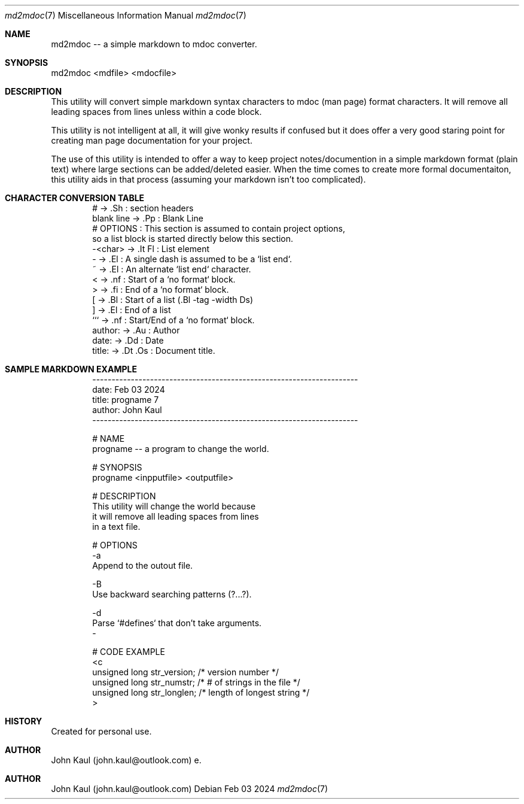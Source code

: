 .It Fl --------------------------------------------------------------------
.Dd Feb 03 2024
.Dt md2mdoc 7
.Os
.Au John Kaul
.It Fl --------------------------------------------------------------------
.Pp
.Sh  NAME
md2mdoc -- a simple markdown to mdoc converter.
.Pp
.Sh  SYNOPSIS
md2mdoc <mdfile> <mdocfile>
.Pp
.Sh  DESCRIPTION
This utility will convert simple markdown syntax characters to mdoc
(man page) format characters. It will remove all leading spaces from
lines unless within a code block.
.Pp
This utility is not intelligent at all, it will give wonky results if
confused but it does offer a very good staring point for creating man
page documentation for your project.
.Pp
The use of this utility is intended to offer a way to keep project
notes/documention in a simple markdown format (plain text) where large
sections can be added/deleted easier. When the time comes to create
more formal documentaiton, this utility aids in that process (assuming
your markdown isn't too complicated).
.Pp
.Sh  CHARACTER CONVERSION TABLE
.Bd -literal -offset indent
    #           ->  .Sh     : section headers
    blank line  ->  .Pp     : Blank Line
    # OPTIONS   : This section is assumed to contain project options,
                  so a list block is started directly below this section.
    -<char>     ->  .It Fl  : List element
    -           ->  .El     : A single dash is assumed to be a `list end`.
    ~           ->  .El     : An alternate `list end` character.
    <           ->  .nf     : Start of a `no format` block.
    >           ->  .fi     : End of a `no format` block.
    [           ->  .Bl     : Start of a list (.Bl -tag -width Ds)
    ]           ->  .El     : End of a list
    ```         ->  .nf     : Start/End of a `no format` block.
    author:     ->  .Au     : Author
    date:       ->  .Dd     : Date
    title:      ->  .Dt .Os : Document title.
.Ed
.Pp
.Sh  SAMPLE MARKDOWN EXAMPLE
.Bd -literal -offset indent
    
    ---------------------------------------------------------------------
    date: Feb 03 2024
    title: progname 7
    author: John Kaul
    ---------------------------------------------------------------------
.Pp
    # NAME
    progname -- a program to change the world.
.Pp
    # SYNOPSIS
    progname <inpputfile> <outputfile>
.Pp
    # DESCRIPTION
    This utility will change the world because
    it will remove all leading spaces from lines
    in a text file.
.Pp
    # OPTIONS
    -a
        Append to the outout file.
.Pp
    -B
        Use backward searching patterns (?...?).
.Pp
    -d
        Parse `#defines` that don't take arguments.
    -
.Pp
    # CODE EXAMPLE
    <c
        unsigned long   str_version;    /* version number */
        unsigned long   str_numstr;     /* # of strings in the file */
        unsigned long   str_longlen;    /* length of longest string */
    >
.Ed
.Pp
.Sh  HISTORY
Created for personal use.
.Pp
.Sh  AUTHOR
John Kaul (john.kaul@outlook.com)
e.
.Pp
.Sh  AUTHOR
John Kaul (john.kaul@outlook.com)
